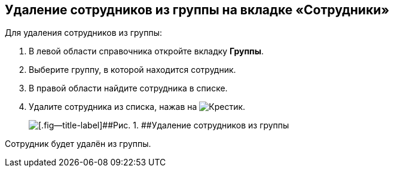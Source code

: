 
== Удаление сотрудников из группы на вкладке «Сотрудники»

Для удаления сотрудников из группы:

. [.ph .cmd]#В левой области справочника откройте вкладку [.keyword .wintitle]*Группы*.#
. [.ph .cmd]#Выберите группу, в которой находится сотрудник.#
. [.ph .cmd]#В правой области найдите сотрудника в списке.#
. [.ph .cmd]#Удалите сотрудника из списка, нажав на image:buttons/XtoRemoveFromGroup.png[Крестик].#
+
image::AddToGroupRemove.png[[.fig--title-label]##Рис. 1. ##Удаление сотрудников из группы]

[[DeleteUserFromGroup__result_amd_jmq_x4b]]
Сотрудник будет удалён из группы.

